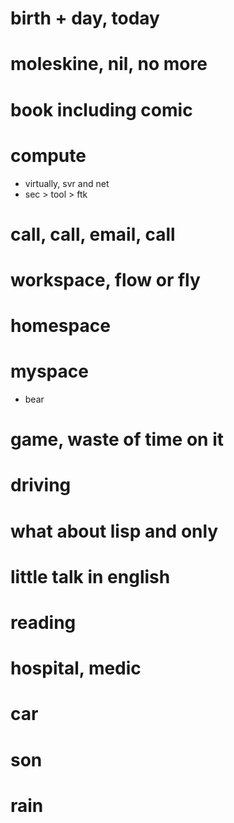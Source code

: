 * birth + day, today
* moleskine, nil, no more
* book including comic
* compute

- virtually, svr and net
- sec > tool > ftk

* call, call, email, call
* workspace, flow or fly
* homespace
* myspace

- bear

* game, waste of time on it
* driving
* what about lisp and only
* little talk in english
* reading
* hospital, medic
* car
* son
* rain
